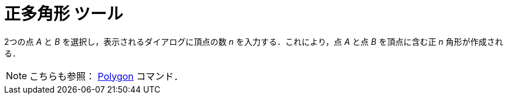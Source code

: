 = 正多角形 ツール
ifdef::env-github[:imagesdir: /ja/modules/ROOT/assets/images]

2つの点 _A_ と _B_ を選択し，表示されるダイアログに頂点の数 _n_ を入力する．これにより，点 _A_ と点 _B_ を頂点に含む正
_n_ 角形が作成される．

[NOTE]
====

こちらも参照： xref:/commands/Polygon.adoc[Polygon] コマンド．

====
